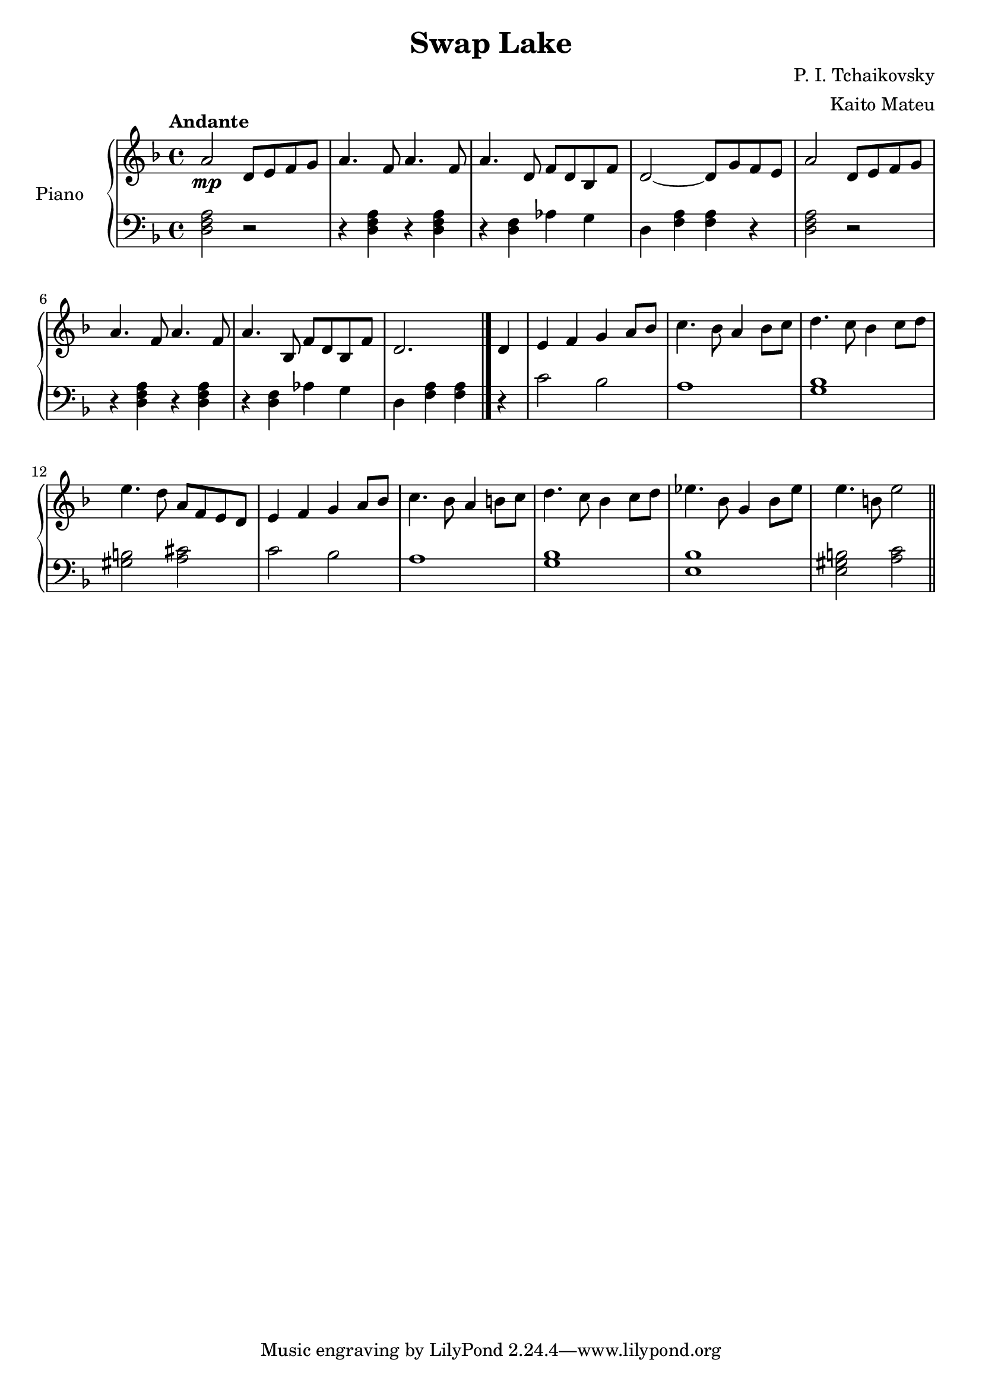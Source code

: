 \version "2.18.2"

\header {
  title = "Swap Lake"
  composer = "P. I. Tchaikovsky"
  arranger = "Kaito Mateu"
}

upper = \relative c' {
  \clef treble
  \key f \major
  \time 4/4
  \tempo "Andante"

  % 1
  \relative c'' { a2\mp } d8 e f g 
  a4. f8 a4. f8
  a4. \relative c' { d8 } f d bes \relative c' { f }
  d2~ d8 \relative c'' { g f e }
  \relative c'' { a2 } d8 e f g 
  % 6
  a4. f8 a4. f8
  a4. \relative c' { bes8 } f d bes \relative c' { f }
  d2. \bar "|." d4
  e f g a8 bes
  \relative c'' { c4. bes8 a4  bes8 c8 
  % 11
    d4. c8 bes4 c8 d 
    e4. d8 a } f e d 
  e4 f g a8 bes
  c4. bes8 a4 b8 c
  d4. c8 bes4 c8 d
  % 16
  ees4. bes8 g4 bes8 ees
  e4. b8 e2 \bar "||"
}

lower = \relative c' {
  \clef bass
  \key f \major
  \time 4/4

  % 1
  < a f d >2 r2
  r4 < a f d > r < a f d > 
  r < f d > aes g
  d \relative c' { < a f > < a f > r
    < a f d >2 r2
  % 6
    r4 < a f d > r < a f d > 
    r < f d > aes g
    d \relative { < a f > < a f > \bar "|." r
      c2 bes
      a1
  % 11
      < bes g >
      < b gis >2 < cis a >2
      c bes
      a1
      < bes g >
  % 16
      < bes e, >
      < b gis e >2 < c a > \bar "||"
    }
  }
}

\score {
  \new PianoStaff <<
    \set PianoStaff.instrumentName = #"Piano    "
    \new Staff = "upper" \upper
    \new Staff = "lower" \lower
    >>
  \layout { }
  \midi { }
}

